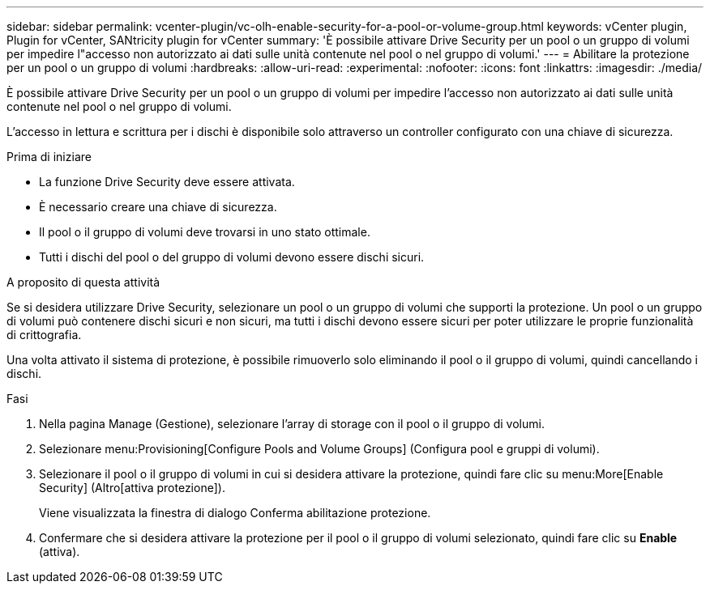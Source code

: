 ---
sidebar: sidebar 
permalink: vcenter-plugin/vc-olh-enable-security-for-a-pool-or-volume-group.html 
keywords: vCenter plugin, Plugin for vCenter, SANtricity plugin for vCenter 
summary: 'È possibile attivare Drive Security per un pool o un gruppo di volumi per impedire l"accesso non autorizzato ai dati sulle unità contenute nel pool o nel gruppo di volumi.' 
---
= Abilitare la protezione per un pool o un gruppo di volumi
:hardbreaks:
:allow-uri-read: 
:experimental: 
:nofooter: 
:icons: font
:linkattrs: 
:imagesdir: ./media/


[role="lead"]
È possibile attivare Drive Security per un pool o un gruppo di volumi per impedire l'accesso non autorizzato ai dati sulle unità contenute nel pool o nel gruppo di volumi.

L'accesso in lettura e scrittura per i dischi è disponibile solo attraverso un controller configurato con una chiave di sicurezza.

.Prima di iniziare
* La funzione Drive Security deve essere attivata.
* È necessario creare una chiave di sicurezza.
* Il pool o il gruppo di volumi deve trovarsi in uno stato ottimale.
* Tutti i dischi del pool o del gruppo di volumi devono essere dischi sicuri.


.A proposito di questa attività
Se si desidera utilizzare Drive Security, selezionare un pool o un gruppo di volumi che supporti la protezione. Un pool o un gruppo di volumi può contenere dischi sicuri e non sicuri, ma tutti i dischi devono essere sicuri per poter utilizzare le proprie funzionalità di crittografia.

Una volta attivato il sistema di protezione, è possibile rimuoverlo solo eliminando il pool o il gruppo di volumi, quindi cancellando i dischi.

.Fasi
. Nella pagina Manage (Gestione), selezionare l'array di storage con il pool o il gruppo di volumi.
. Selezionare menu:Provisioning[Configure Pools and Volume Groups] (Configura pool e gruppi di volumi).
. Selezionare il pool o il gruppo di volumi in cui si desidera attivare la protezione, quindi fare clic su menu:More[Enable Security] (Altro[attiva protezione]).
+
Viene visualizzata la finestra di dialogo Conferma abilitazione protezione.

. Confermare che si desidera attivare la protezione per il pool o il gruppo di volumi selezionato, quindi fare clic su *Enable* (attiva).

